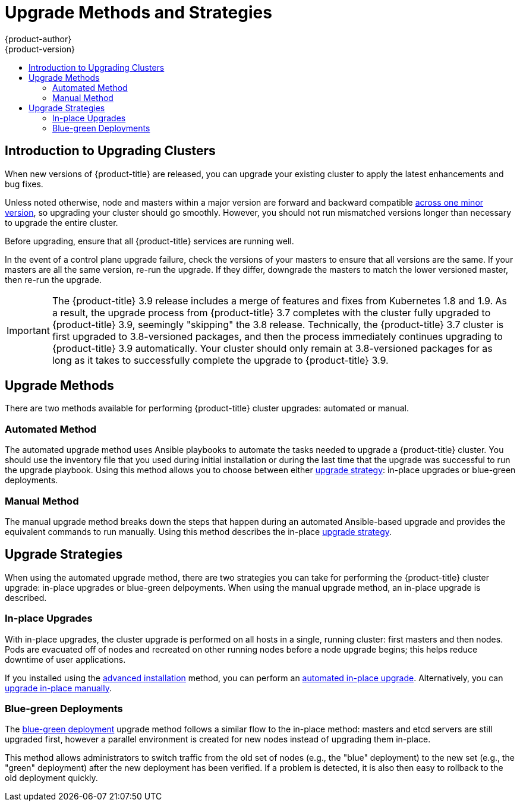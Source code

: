 [[install-config-upgrading-index]]
= Upgrade Methods and Strategies
{product-author}
{product-version}
:data-uri:
:icons:
:experimental:
:toc: macro
:toc-title:
:prewrap!:

toc::[]

[[upgrading-introduction]]
== Introduction to Upgrading Clusters

When new versions of {product-title} are released, you can upgrade your existing
cluster to apply the latest enhancements and bug fixes.
ifdef::openshift-origin[]
For OpenShift Origin, see the
https://github.com/openshift/origin/releases[Releases page] on GitHub to review
the latest changes.
endif::[]
ifdef::openshift-enterprise[]
This includes upgrading from previous minor versions, such as release 3.9 to
3.10, and applying asynchronous errata updates within a minor version (3.10.z
releases). See the xref:../release_notes/ocp_3_10_release_notes.adoc#release-notes-ocp-3-10-release-notes[{product-title} 3.10 Release Notes] to review the latest changes.

[NOTE]
====
Due to the xref:../release_notes/v2_vs_v3.adoc#release-notes-v2-vs-v3[core architectural changes]
between the major versions, OpenShift Enterprise 2 environments cannot be
upgraded to {product-title} 3 and require a fresh installation.
====
endif::[]

Unless noted otherwise, node and masters within a major version are forward and
backward compatible
xref:../upgrading/automated_upgrades.adoc#preparing-for-an-automated-upgrade[across
one minor version], so upgrading your cluster should go smoothly. However, you
should not run mismatched versions longer than necessary to upgrade the entire
cluster.

Before upgrading, ensure that all {product-title} services are running well.

In the event of a control plane upgrade failure, check the versions of your
masters to ensure that all versions are the same. If your masters are all the
same version, re-run the upgrade. If they differ, downgrade the masters to match
the lower versioned master, then re-run the upgrade.

[IMPORTANT]
====
// tag::37to39skipping38upgrade[]
The {product-title} 3.9 release includes a merge of features and fixes from
Kubernetes 1.8 and 1.9. As a result, the upgrade process from {product-title}
3.7 completes with the cluster fully upgraded to {product-title} 3.9, seemingly
"skipping" the 3.8 release. Technically, the {product-title} 3.7 cluster is
first upgraded to 3.8-versioned packages, and then the process immediately
continues upgrading to {product-title} 3.9 automatically. Your cluster should
only remain at 3.8-versioned packages for as long as it takes to successfully
complete the upgrade to {product-title} 3.9.
// end::37to39skipping38upgrade[]
====

[[install-config-upgrading-methods]]
== Upgrade Methods

There are two methods available for performing {product-title} cluster upgrades:
automated or manual.

[[install-config-upgrading-methods-automated]]
=== Automated Method

The automated upgrade method uses Ansible playbooks to automate the tasks needed
to upgrade a {product-title} cluster. You should use the inventory file that you
used during initial installation or during the last time that the upgrade was
successful to run the upgrade playbook. Using this method allows you to choose
between either xref:install-config-upgrading-strategies[upgrade strategy]:
in-place upgrades or blue-green deployments.

[[install-config-upgrading-methods-manual]]
=== Manual Method

The manual upgrade method breaks down the steps that happen during an automated
Ansible-based upgrade and provides the equivalent commands to run manually. Using this method describes the in-place xref:install-config-upgrading-strategies[upgrade strategy].

[[install-config-upgrading-strategies]]
== Upgrade Strategies

When using the automated upgrade method, there are two strategies you can take
for performing the {product-title} cluster upgrade: in-place upgrades or
blue-green delpoyments. When using the manual upgrade method, an in-place
upgrade is described.

[[install-config-upgrading-strategy-inplace]]
=== In-place Upgrades

With in-place upgrades, the cluster upgrade is performed on all hosts in a
single, running cluster: first masters and then nodes. Pods are evacuated off of
nodes and recreated on other running nodes before a node upgrade begins; this
helps reduce downtime of user applications.

If you installed using the
xref:../install_config/install/advanced_install.adoc#install-config-install-advanced-install[advanced
installation] method, you can perform an
xref:../upgrading/automated_upgrades.adoc#install-config-upgrading-automated-upgrades[automated
in-place upgrade]. Alternatively, you can
xref:../upgrading/manual_upgrades.adoc#install-config-upgrading-manual-upgrades[upgrade
in-place manually].

[[install-config-upgrading-strategy-bluegreen]]
=== Blue-green Deployments

The
xref:../upgrading/blue_green_deployments.adoc#upgrading-blue-green-deployments[blue-green deployment] upgrade method follows a similar flow to the in-place method:
masters and etcd servers are still upgraded first, however a parallel
environment is created for new nodes instead of upgrading them in-place.

This method allows administrators to switch traffic from the old set of nodes
(e.g., the "blue" deployment) to the new set (e.g., the "green" deployment)
after the new deployment has been verified. If a problem is detected, it is also
then easy to rollback to the old deployment quickly.
